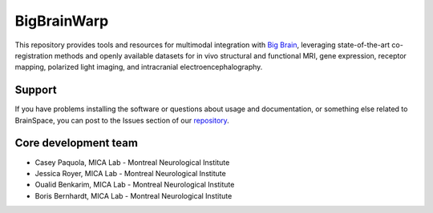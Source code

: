 ====================
BigBrainWarp
====================


This repository provides tools and resources for multimodal integration with `Big Brain <https://bigbrain.loris.ca/main.php>`_, leveraging state-of-the-art co-registration methods and openly available datasets for in vivo structural and functional MRI, gene expression, receptor mapping, polarized light imaging, and intracranial electroencephalography.



Support
-----------

If you have problems installing the software or questions about usage
and documentation, or something else related to BrainSpace,
you can post to the Issues section of our `repository <https://github.com/MICA-MNI/BigBrainWrap/issues>`_.


Core development team
-----------------------

* Casey Paquola, MICA Lab - Montreal Neurological Institute
* Jessica Royer, MICA Lab - Montreal Neurological Institute
* Oualid Benkarim, MICA Lab - Montreal Neurological Institute
* Boris Bernhardt, MICA Lab - Montreal Neurological Institute


